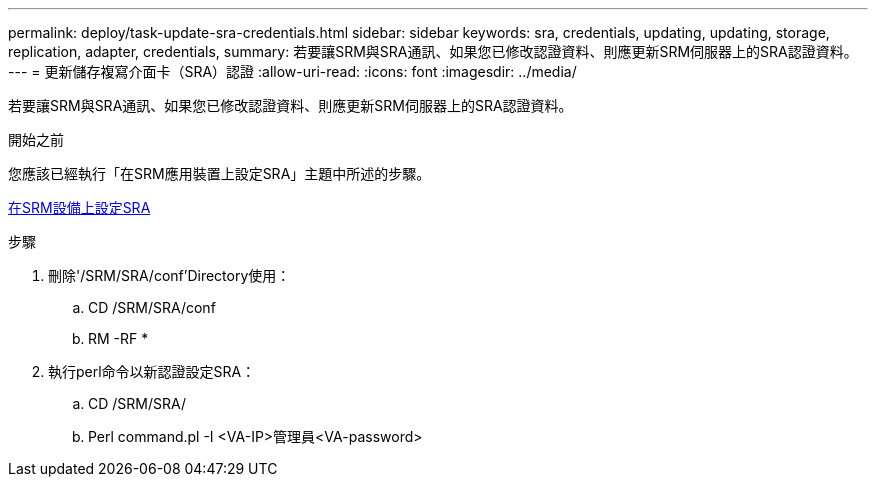 ---
permalink: deploy/task-update-sra-credentials.html 
sidebar: sidebar 
keywords: sra, credentials, updating, updating, storage, replication, adapter, credentials, 
summary: 若要讓SRM與SRA通訊、如果您已修改認證資料、則應更新SRM伺服器上的SRA認證資料。 
---
= 更新儲存複寫介面卡（SRA）認證
:allow-uri-read: 
:icons: font
:imagesdir: ../media/


[role="lead"]
若要讓SRM與SRA通訊、如果您已修改認證資料、則應更新SRM伺服器上的SRA認證資料。

.開始之前
您應該已經執行「在SRM應用裝置上設定SRA」主題中所述的步驟。

xref:task-configure-sra-on-srm-appliance.adoc[在SRM設備上設定SRA]

.步驟
. 刪除'/SRM/SRA/conf'Directory使用：
+
.. CD /SRM/SRA/conf
.. RM -RF *


. 執行perl命令以新認證設定SRA：
+
.. CD /SRM/SRA/
.. Perl command.pl -I <VA-IP>管理員<VA-password>



